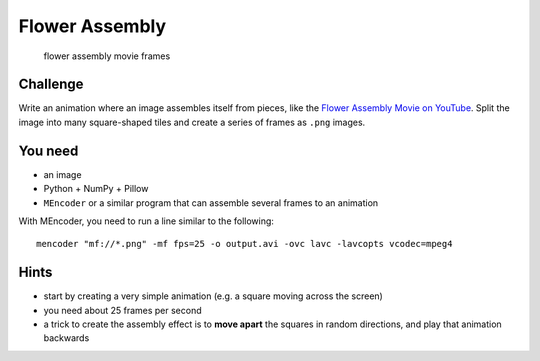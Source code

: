 Flower Assembly
===============

.. figure:: ../../../images/flower_movie.png
   :alt: flower assembly movie frame

   flower assembly movie frames

Challenge
---------

Write an animation where an image assembles itself from pieces, like the
`Flower Assembly Movie on YouTube <https://youtu.be/FE6_nx-MKc8>`__.
Split the image into many square-shaped tiles and create a series of
frames as ``.png`` images.

You need
--------

-  an image
-  Python + NumPy + Pillow
-  ``MEncoder`` or a similar program that can assemble several frames to an animation

With MEncoder, you need to run a line similar to the following:

::

   mencoder "mf://*.png" -mf fps=25 -o output.avi -ovc lavc -lavcopts vcodec=mpeg4

Hints
-----

-  start by creating a very simple animation (e.g. a square moving across the screen)
-  you need about 25 frames per second
-  a trick to create the assembly effect is to **move apart** the squares in random directions, and play that animation backwards
